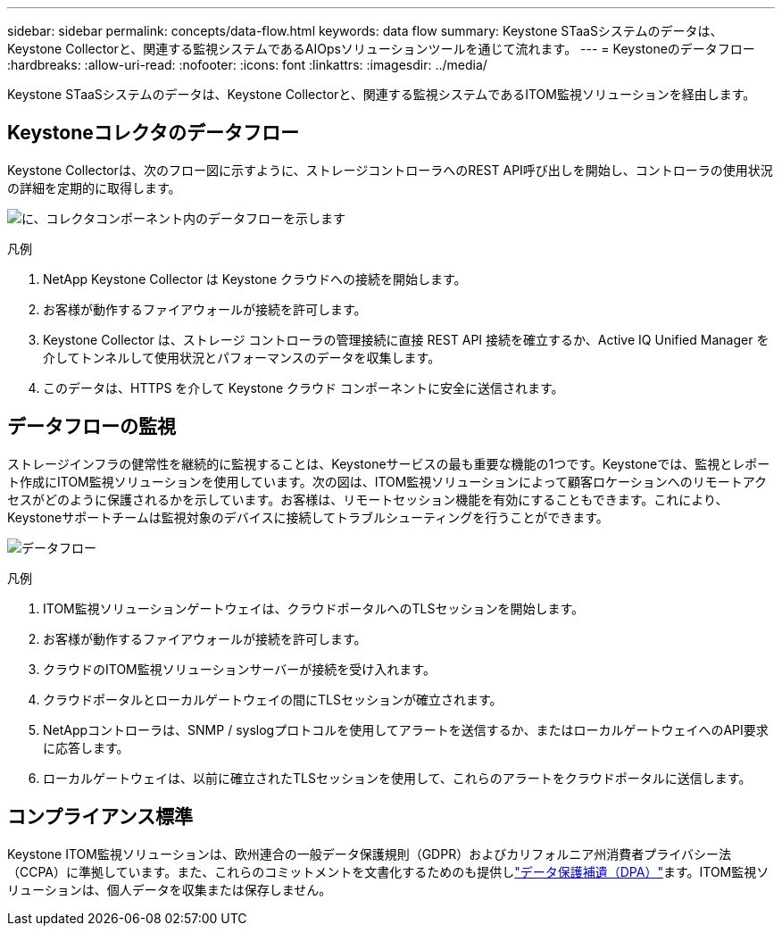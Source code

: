 ---
sidebar: sidebar 
permalink: concepts/data-flow.html 
keywords: data flow 
summary: Keystone STaaSシステムのデータは、Keystone Collectorと、関連する監視システムであるAIOpsソリューションツールを通じて流れます。 
---
= Keystoneのデータフロー
:hardbreaks:
:allow-uri-read: 
:nofooter: 
:icons: font
:linkattrs: 
:imagesdir: ../media/


[role="lead"]
Keystone STaaSシステムのデータは、Keystone Collectorと、関連する監視システムであるITOM監視ソリューションを経由します。



== Keystoneコレクタのデータフロー

Keystone Collectorは、次のフロー図に示すように、ストレージコントローラへのREST API呼び出しを開始し、コントローラの使用状況の詳細を定期的に取得します。

image:data-collector-flow.png["に、コレクタコンポーネント内のデータフローを示します"]

.凡例
. NetApp Keystone Collector は Keystone クラウドへの接続を開始します。
. お客様が動作するファイアウォールが接続を許可します。
. Keystone Collector は、ストレージ コントローラの管理接続に直接 REST API 接続を確立するか、Active IQ Unified Manager を介してトンネルして使用状況とパフォーマンスのデータを収集します。
. このデータは、HTTPS を介して Keystone クラウド コンポーネントに安全に送信されます。




== データフローの監視

ストレージインフラの健常性を継続的に監視することは、Keystoneサービスの最も重要な機能の1つです。Keystoneでは、監視とレポート作成にITOM監視ソリューションを使用しています。次の図は、ITOM監視ソリューションによって顧客ロケーションへのリモートアクセスがどのように保護されるかを示しています。お客様は、リモートセッション機能を有効にすることもできます。これにより、Keystoneサポートチームは監視対象のデバイスに接続してトラブルシューティングを行うことができます。

image:monitoring-flow-2.png["データフロー"]

.凡例
. ITOM監視ソリューションゲートウェイは、クラウドポータルへのTLSセッションを開始します。
. お客様が動作するファイアウォールが接続を許可します。
. クラウドのITOM監視ソリューションサーバーが接続を受け入れます。
. クラウドポータルとローカルゲートウェイの間にTLSセッションが確立されます。
. NetAppコントローラは、SNMP / syslogプロトコルを使用してアラートを送信するか、またはローカルゲートウェイへのAPI要求に応答します。
. ローカルゲートウェイは、以前に確立されたTLSセッションを使用して、これらのアラートをクラウドポータルに送信します。




== コンプライアンス標準

Keystone ITOM監視ソリューションは、欧州連合の一般データ保護規則（GDPR）およびカリフォルニア州消費者プライバシー法（CCPA）に準拠しています。また、これらのコミットメントを文書化するためのも提供しlink:https://www.logicmonitor.com/legal/data-processing-addendum["データ保護補遺（DPA）"^]ます。ITOM監視ソリューションは、個人データを収集または保存しません。
